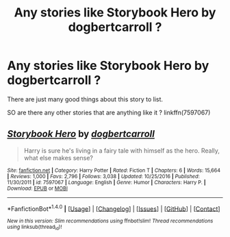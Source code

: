#+TITLE: Any stories like Storybook Hero by dogbertcarroll ?

* Any stories like Storybook Hero by dogbertcarroll ?
:PROPERTIES:
:Author: Call0013
:Score: 5
:DateUnix: 1520566142.0
:DateShort: 2018-Mar-09
:FlairText: Request
:END:
There are just many good things about this story to list.

SO are there any other stories that are anything like it ? linkffn(7597067)


** [[http://www.fanfiction.net/s/7597067/1/][*/Storybook Hero/*]] by [[https://www.fanfiction.net/u/284419/dogbertcarroll][/dogbertcarroll/]]

#+begin_quote
  Harry is sure he's living in a fairy tale with himself as the hero. Really, what else makes sense?
#+end_quote

^{/Site/: [[http://www.fanfiction.net/][fanfiction.net]] *|* /Category/: Harry Potter *|* /Rated/: Fiction T *|* /Chapters/: 6 *|* /Words/: 15,664 *|* /Reviews/: 1,000 *|* /Favs/: 2,796 *|* /Follows/: 3,038 *|* /Updated/: 10/25/2016 *|* /Published/: 11/30/2011 *|* /id/: 7597067 *|* /Language/: English *|* /Genre/: Humor *|* /Characters/: Harry P. *|* /Download/: [[http://www.ff2ebook.com/old/ffn-bot/index.php?id=7597067&source=ff&filetype=epub][EPUB]] or [[http://www.ff2ebook.com/old/ffn-bot/index.php?id=7597067&source=ff&filetype=mobi][MOBI]]}

--------------

*FanfictionBot*^{1.4.0} *|* [[[https://github.com/tusing/reddit-ffn-bot/wiki/Usage][Usage]]] | [[[https://github.com/tusing/reddit-ffn-bot/wiki/Changelog][Changelog]]] | [[[https://github.com/tusing/reddit-ffn-bot/issues/][Issues]]] | [[[https://github.com/tusing/reddit-ffn-bot/][GitHub]]] | [[[https://www.reddit.com/message/compose?to=tusing][Contact]]]

^{/New in this version: Slim recommendations using/ ffnbot!slim! /Thread recommendations using/ linksub(thread_id)!}
:PROPERTIES:
:Author: FanfictionBot
:Score: 2
:DateUnix: 1520566161.0
:DateShort: 2018-Mar-09
:END:
